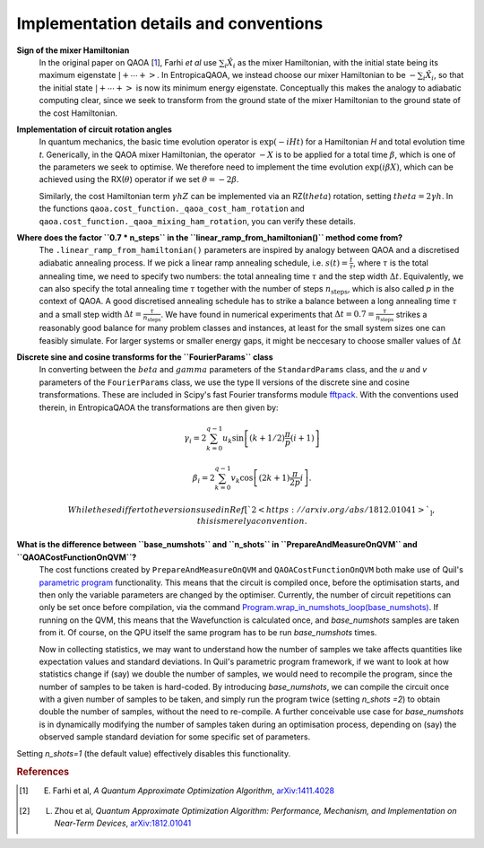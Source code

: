 .. _faq:

Implementation details and conventions
======================================

**Sign of the mixer Hamiltonian**
    In the original paper on QAOA [`1 <https://arxiv.org/abs/1411.4028>`_], Farhi `et al` use :math:`\sum_i \hat{X}_i` as
    the mixer Hamiltonian, with the initial state being its maximum eigenstate :math:`\left|+ \cdots +\right>`. 
    In EntropicaQAOA, we instead choose our mixer Hamiltonian to be :math:`-\sum_i \hat{X}_i`, so that the initial state 
    :math:`\left|+ \cdots +\right>` is now its minimum energy eigenstate. Conceptually this makes the analogy to adiabatic
    computing clear, since we seek to transform from the ground state of the mixer Hamiltonian to the ground state of the cost Hamiltonian. 

**Implementation of circuit rotation angles**
    In quantum mechanics, the basic time evolution operator is :math:`\exp(-iHt)` for a Hamiltonian `H` and total
    evolution time `t`. Generically, in the QAOA mixer Hamiltonian, the operator :math:`-X` is to be applied for a total time 
    :math:`\beta`, which is one of the parameters we seek to optimise. We therefore need to implement the time evolution 
    :math:`\exp(i\beta X)`, which can be achieved using the RX(:math:`\theta`) operator if we set :math:`\theta = -2\beta`. 

    Similarly, the cost Hamiltonian term :math:`\gamma hZ` can be implemented via an RZ(:math:`theta`) rotation, setting
    :math:`theta = 2\gamma h`. In the functions ``qaoa.cost_function._qaoa_cost_ham_rotation`` and ``qaoa.cost_function._qaoa_mixing_ham_rotation``, you can verify these details.

**Where does the factor ``0.7 * n_steps`` in the ``linear_ramp_from_hamiltonian()`` method come from?**
    The ``.linear_ramp_from_hamiltonian()`` parameters are inspired by analogy between
    QAOA and a discretised adiabatic annealing process. If we pick a linear ramp annealing schedule, i.e. :math:`s(t) = \frac{t}{\tau}`, where :math:`\tau` is the total
    annealing time, we need to specify two numbers: the total annealing time :math:`\tau` and the step width
    :math:`\Delta t`. Equivalently, we can also specify the total annealing time :math:`\tau` together with
    the number of steps :math:`n_{\textrm{steps}}`, which is also called `p` in the
    context of QAOA. A good discretised annealing schedule has to strike a
    balance between a long annealing time :math:`\tau` and a small step width
    :math:`\Delta t = \frac{\tau}{n_{\textrm{steps}}}`. We have found in numerical
    experiments that :math:`\Delta t = 0.7 = \frac{\tau}{n_{\textrm{steps}}}` strikes a reasonably good balance
    for many problem classes and instances, at least for the small system sizes one can feasibly simulate.
    For larger systems or smaller energy gaps, it might be neccesary to choose smaller values of :math:`\Delta t`

**Discrete sine and cosine transforms for the ``FourierParams`` class**
    In converting between the :math:`beta` and :math:`gamma` parameters of the ``StandardParams`` class, and the `u` and `v` parameters of the 
    ``FourierParams`` class, we use the type II versions of the discrete sine and cosine transformations. These are included in Scipy's fast Fourier 
    transforms module `fftpack <https://docs.scipy.org/doc/scipy-0.14.0/reference/fftpack.html>`_. With the conventions used therein, in EntropicaQAOA the transformations are then given by:

    .. math::

	\gamma_i = 2 \sum_{k=0}^{q-1} u_k
		            \sin \left[
		                    (k + 1/2) \frac{\pi}{p}(i+1)
		                 \right]

	\beta_i = 2 \sum_{k=0}^{q-1} v_k
		            \cos \left[
		                    (2k + 1) \frac{\pi}{2p}i
		                 \right].
 
     While these differ to the versions used in Ref [`2 <https://arxiv.org/abs/1812.01041>`_], this is merely a convention.

**What is the difference between ``base_numshots`` and ``n_shots`` in ``PrepareAndMeasureOnQVM`` and ``QAOACostFunctionOnQVM``?**
    The cost functions created by ``PrepareAndMeasureOnQVM`` and ``QAOACostFunctionOnQVM`` both make use of Quil's
    `parametric program <http://docs.rigetti.com/en/latest/basics.html?programs#parametric-compilation>`_ functionality. This means that the circuit is
    compiled once, before the optimisation starts, and then only the variable parameters are changed by the optimiser. Currently, the number of
    circuit repetitions can only be set once before compilation, via the command `Program.wrap_in_numshots_loop(base_numshots) <http://docs.rigetti.com/en/latest/apidocs/autogen/pyquil.quil.Program.wrap_in_numshots_loop.html>`_. 
    If running on the QVM, this means that the Wavefunction is calculated once, and `base_numshots` samples are taken from it. Of course, on the QPU itself the same program has to be run `base_numshots` times.

    Now in collecting statistics, we may want to understand how the number of samples we take affects quantities like expectation values and standard deviations. In Quil's parametric program framework, if we want to look at how statistics change if (say) we double the number of samples, we would need to recompile the program, since the number of samples to be taken is hard-coded. By introducing `base_numshots`, we can compile the circuit once with a given number of samples to be taken, and simply run the program twice (setting `n_shots =2`) to obtain double the number of samples, without the need to re-compile. A further conceivable use case for `base_numshots` is in dynamically modifying the number of samples taken during an optimisation process, depending on (say) the observed sample standard deviation for some specific set of parameters.

Setting `n_shots=1` (the default value) effectively disables this functionality.

.. rubric:: References

.. [1] E. Farhi et al, `A Quantum Approximate Optimization Algorithm`, `arXiv:1411.4028 <https://arxiv.org/abs/1411.4028>`_
.. [2] L. Zhou et al, `Quantum Approximate Optimization Algorithm: Performance, Mechanism, and Implementation on Near-Term Devices`, `arXiv:1812.01041 <https://arxiv.org/abs/1812.01041>`_ 
